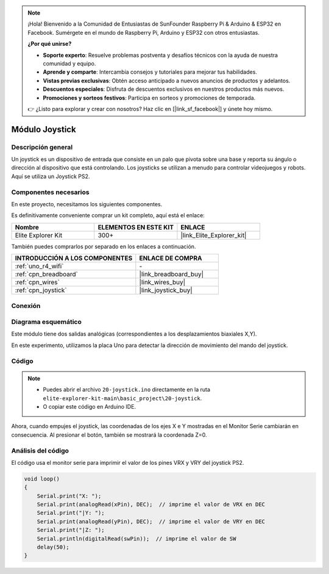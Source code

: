 .. note::

    ¡Hola! Bienvenido a la Comunidad de Entusiastas de SunFounder Raspberry Pi & Arduino & ESP32 en Facebook. Sumérgete en el mundo de Raspberry Pi, Arduino y ESP32 con otros entusiastas.

    **¿Por qué unirse?**

    - **Soporte experto**: Resuelve problemas postventa y desafíos técnicos con la ayuda de nuestra comunidad y equipo.
    - **Aprende y comparte**: Intercambia consejos y tutoriales para mejorar tus habilidades.
    - **Vistas previas exclusivas**: Obtén acceso anticipado a nuevos anuncios de productos y adelantos.
    - **Descuentos especiales**: Disfruta de descuentos exclusivos en nuestros productos más nuevos.
    - **Promociones y sorteos festivos**: Participa en sorteos y promociones de temporada.

    👉 ¿Listo para explorar y crear con nosotros? Haz clic en [|link_sf_facebook|] y únete hoy mismo.

.. _basic_joystick:

Módulo Joystick
==========================

.. https://docs.sunfounder.com/projects/r4-basic-kit/en/latest/projects/joystick_ps2_uno.html#joystick-uno


Descripción general
------------------------

Un joystick es un dispositivo de entrada que consiste en un palo que pivota sobre una base y reporta su ángulo o dirección al dispositivo que está controlando. Los joysticks se utilizan a menudo para controlar videojuegos y robots. Aquí se utiliza un Joystick PS2.

Componentes necesarios
--------------------------

En este proyecto, necesitamos los siguientes componentes. 

Es definitivamente conveniente comprar un kit completo, aquí está el enlace: 

.. list-table::
    :widths: 20 20 20
    :header-rows: 1

    *   - Nombre	
        - ELEMENTOS EN ESTE KIT
        - ENLACE
    *   - Elite Explorer Kit
        - 300+
        - |link_Elite_Explorer_kit|

También puedes comprarlos por separado en los enlaces a continuación.

.. list-table::
    :widths: 30 20
    :header-rows: 1

    *   - INTRODUCCIÓN A LOS COMPONENTES
        - ENLACE DE COMPRA

    *   - :ref:`uno_r4_wifi`
        - \-
    *   - :ref:`cpn_breadboard`
        - |link_breadboard_buy|
    *   - :ref:`cpn_wires`
        - |link_wires_buy|
    *   - :ref:`cpn_joystick`
        - |link_joystick_buy|

Conexión
----------------------

.. image:: img/20-joystick_bb.png
    :align: center
    :width: 70%

Diagrama esquemático
-----------------------

Este módulo tiene dos salidas analógicas (correspondientes a los desplazamientos biaxiales X,Y). 

En este experimento, utilizamos la placa Uno para detectar la dirección de movimiento del mando del joystick.

.. image:: img/20_joystick_schematic.png
    :align: center 
    :width: 70%

Código
----------

.. note::

    * Puedes abrir el archivo ``20-joystick.ino`` directamente en la ruta ``elite-explorer-kit-main\basic_project\20-joystick``.
    * O copiar este código en Arduino IDE.

.. raw:: html

    <iframe src=https://create.arduino.cc/editor/sunfounder01/ac0f9910-e53e-43a3-a5ae-ec4d3a3f4aa1/preview?embed style="height:510px;width:100%;margin:10px 0" frameborder=0></iframe>

Ahora, cuando empujes el joystick, las coordenadas de los ejes X e Y mostradas en el Monitor Serie cambiarán en consecuencia. Al presionar el botón, también se mostrará la coordenada Z=0.


Análisis del código
-----------------------

El código usa el monitor serie para imprimir el valor de los pines VRX y VRY del joystick PS2.

.. code-block:: arduino

    void loop()
    {
        Serial.print("X: "); 
        Serial.print(analogRead(xPin), DEC);  // imprime el valor de VRX en DEC
        Serial.print("|Y: ");
        Serial.print(analogRead(yPin), DEC);  // imprime el valor de VRY en DEC
        Serial.print("|Z: ");
        Serial.println(digitalRead(swPin));  // imprime el valor de SW
        delay(50);
    }